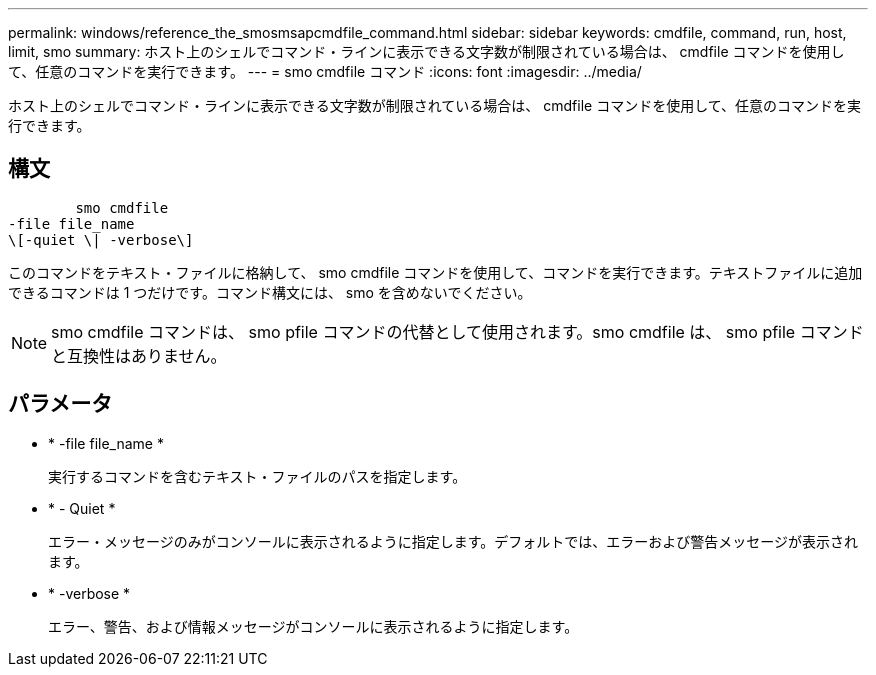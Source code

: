 ---
permalink: windows/reference_the_smosmsapcmdfile_command.html 
sidebar: sidebar 
keywords: cmdfile, command, run, host, limit, smo 
summary: ホスト上のシェルでコマンド・ラインに表示できる文字数が制限されている場合は、 cmdfile コマンドを使用して、任意のコマンドを実行できます。 
---
= smo cmdfile コマンド
:icons: font
:imagesdir: ../media/


[role="lead"]
ホスト上のシェルでコマンド・ラインに表示できる文字数が制限されている場合は、 cmdfile コマンドを使用して、任意のコマンドを実行できます。



== 構文

[listing]
----

        smo cmdfile
-file file_name
\[-quiet \| -verbose\]
----
このコマンドをテキスト・ファイルに格納して、 smo cmdfile コマンドを使用して、コマンドを実行できます。テキストファイルに追加できるコマンドは 1 つだけです。コマンド構文には、 smo を含めないでください。


NOTE: smo cmdfile コマンドは、 smo pfile コマンドの代替として使用されます。smo cmdfile は、 smo pfile コマンドと互換性はありません。



== パラメータ

* * -file file_name *
+
実行するコマンドを含むテキスト・ファイルのパスを指定します。

* * - Quiet *
+
エラー・メッセージのみがコンソールに表示されるように指定します。デフォルトでは、エラーおよび警告メッセージが表示されます。

* * -verbose *
+
エラー、警告、および情報メッセージがコンソールに表示されるように指定します。


